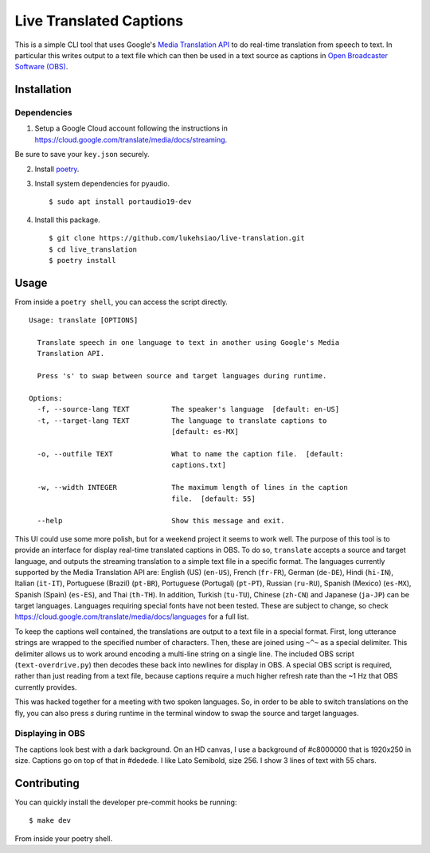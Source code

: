 Live Translated Captions
========================

This is a simple CLI tool that uses Google's `Media Translation API`_ to do
real-time translation from speech to text. In particular this writes output to
a text file which can then be used in a text source as captions in `Open
Broadcaster Software (OBS)`_.


Installation
------------

Dependencies
^^^^^^^^^^^^

1. Setup a Google Cloud account following the instructions in
   https://cloud.google.com/translate/media/docs/streaming.

Be sure to save your ``key.json`` securely.

2. Install `poetry`_.

3. Install system dependencies for pyaudio.
   ::
    $ sudo apt install portaudio19-dev

4. Install this package.
   ::
    $ git clone https://github.com/lukehsiao/live-translation.git
    $ cd live_translation
    $ poetry install

Usage
-----

From inside a ``poetry shell``, you can access the script directly.
::
    Usage: translate [OPTIONS]

      Translate speech in one language to text in another using Google's Media
      Translation API.

      Press 's' to swap between source and target languages during runtime.

    Options:
      -f, --source-lang TEXT          The speaker's language  [default: en-US]
      -t, --target-lang TEXT          The language to translate captions to
                                      [default: es-MX]

      -o, --outfile TEXT              What to name the caption file.  [default:
                                      captions.txt]

      -w, --width INTEGER             The maximum length of lines in the caption
                                      file.  [default: 55]

      --help                          Show this message and exit.

This UI could use some more polish, but for a weekend project it seems to work
well. The purpose of this tool is to provide an interface for display real-time
translated captions in OBS. To do so, ``translate`` accepts a source and target
language, and outputs the streaming translation to a simple text file in a
specific format. The languages currently supported by the Media Translation API
are: English (US) (``en-US``), French (``fr-FR``), German (``de-DE``), Hindi
(``hi-IN``), Italian (``it-IT``), Portuguese (Brazil) (``pt-BR``), Portuguese
(Portugal) (``pt-PT``), Russian (``ru-RU``), Spanish (Mexico) (``es-MX``),
Spanish (Spain) (``es-ES``), and Thai (``th-TH``). In addition, Turkish
(``tu-TU``), Chinese (``zh-CN``) and Japanese (``ja-JP``) can be target
languages. Languages requiring special fonts have not been tested. These are
subject to change, so check
https://cloud.google.com/translate/media/docs/languages for a full list.

To keep the captions well contained, the translations are output to a text file
in a special format. First, long utterance strings are wrapped to the specified
number of characters. Then, these are joined using ``~^~`` as a special
delimiter. This delimiter allows us to work around encoding a multi-line string
on a single line. The included OBS script (``text-overdrive.py``) then decodes
these back into newlines for display in OBS. A special OBS script is required,
rather than just reading from a text file, because captions require a much
higher refresh rate than the ~1 Hz that OBS currently provides.

This was hacked together for a meeting with two spoken languages. So, in order
to be able to switch translations on the fly, you can also press `s` during
runtime in the terminal window to swap the source and target languages.

Displaying in OBS
^^^^^^^^^^^^^^^^^
The captions look best with a dark background. On an HD canvas, I use a
background of #c8000000 that is 1920x250 in size. Captions go on top of that in
#dedede. I like Lato Semibold, size 256. I show 3 lines of text with 55 chars.

Contributing
------------

You can quickly install the developer pre-commit hooks be running:
::
    $ make dev

From inside your poetry shell.


.. _Media Translation API: https://cloud.google.com/media-translation
.. _Open Broadcaster Software (OBS): https://obsproject.com/
.. _poetry: https://python-poetry.org/docs/#installation
